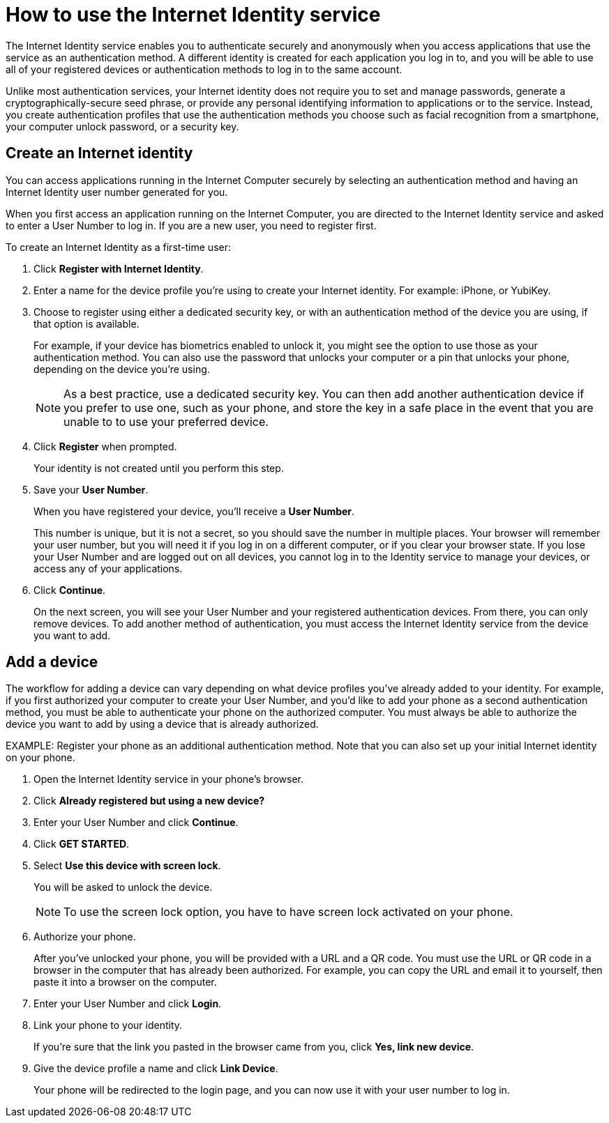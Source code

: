 = How to use the Internet Identity service
:keywords: Internet Computer,blockchain,protocol,replica,subnet,data center,canister,developer
:proglang: Motoko
:platform: Internet Computer platform
:IC: Internet Computer
:company-id: DFINITY
:sdk-short-name: DFINITY Canister SDK

The Internet Identity service enables you to authenticate securely and anonymously when you access applications that use the service as an authentication method. A different identity is created for each application you log in to, and you will be able to use all of your registered devices or authentication methods to log in to the same account. 

Unlike most authentication services, your Internet identity does not require you to set and manage passwords, generate a cryptographically-secure seed phrase, or provide any personal identifying information to applications or to the service. Instead, you create authentication profiles that use the authentication methods you choose such as facial recognition from a smartphone, your computer unlock password, or a security key. 

== Create an Internet identity

You can access applications running in the {IC} securely by selecting an authentication method and having an Internet Identity user number generated for you.

When you first access an application running on the {IC}, you are directed to the Internet Identity service and asked to enter a User Number to log in. If you are a new user, you need to register first.

To create an Internet Identity as a first-time user:

. Click *Register with Internet Identity*. 

. Enter a name for the device profile you’re using to create your Internet identity. For example: iPhone, or YubiKey. 

. Choose to register using either a dedicated security key, or with an authentication method of the device you are using, if that option is available. 
+
For example, if your device has biometrics enabled to unlock it, you might see the option to use those as your authentication method. You can also use the password that unlocks your computer or a pin that unlocks your phone, depending on the device you’re using.
+

NOTE: As a best practice, use a dedicated security key. You can then add another authentication device if you prefer to use one, such as your phone, and store the key in a safe place in the event that you are unable to to use your preferred device.  

. Click *Register* when prompted. 
+
Your identity is not created until you perform this step. 
. Save your *User Number*.
+
When you have registered your device, you’ll receive a *User Number*. 
+
This number is unique, but it is not a secret, so you should save the number in multiple places. 
Your browser will remember your user number, but you will need it if you log in on a different computer, or if you clear your browser state. 
If you lose your User Number and are logged out on all devices, you cannot log in to the Identity service to manage your devices, or access any of your applications.
. Click *Continue*. 
+
On the next screen, you will see your User Number and your registered authentication devices. 
From there, you can only remove devices. To add another method of authentication, you must  access the Internet Identity service from the device you want to add. 

== Add a device 

The workflow for adding a device can vary depending on what device profiles you’ve already added to your identity. For example, if you first authorized your computer to create your User Number, and you’d like to add your phone as a second authentication method, you must be able to authenticate your phone on the authorized computer. You must always be able to authorize the device you want to add by using a device that is already authorized.
 
EXAMPLE: Register your phone as an additional authentication method.
Note that you can also set up your initial Internet identity on your phone.

. Open the Internet Identity service in your phone’s browser. 

. Click *Already registered but using a new device?*

. Enter your User Number and click *Continue*.

. Click *GET STARTED*. 

. Select *Use this device with screen lock*. 
+
You will be asked to unlock the device. 
+

NOTE: To use the screen lock option, you have to have screen lock activated on your phone. 

. Authorize your phone.
+
After you’ve unlocked your phone, you will be provided with a URL and a QR code. You must use the URL or QR code in a browser in the computer that has already been authorized. For example, you can copy the URL and email it to yourself, then paste it into a browser on the computer. 
. Enter your User Number and click *Login*.
. Link your phone to your identity. 
+
If you’re sure that the link you pasted in the browser came from you, click *Yes, link new device*.
. Give the device profile a name and click *Link Device*.
+
Your phone will be redirected to the login page, and you can now use it with your user number to log in.
